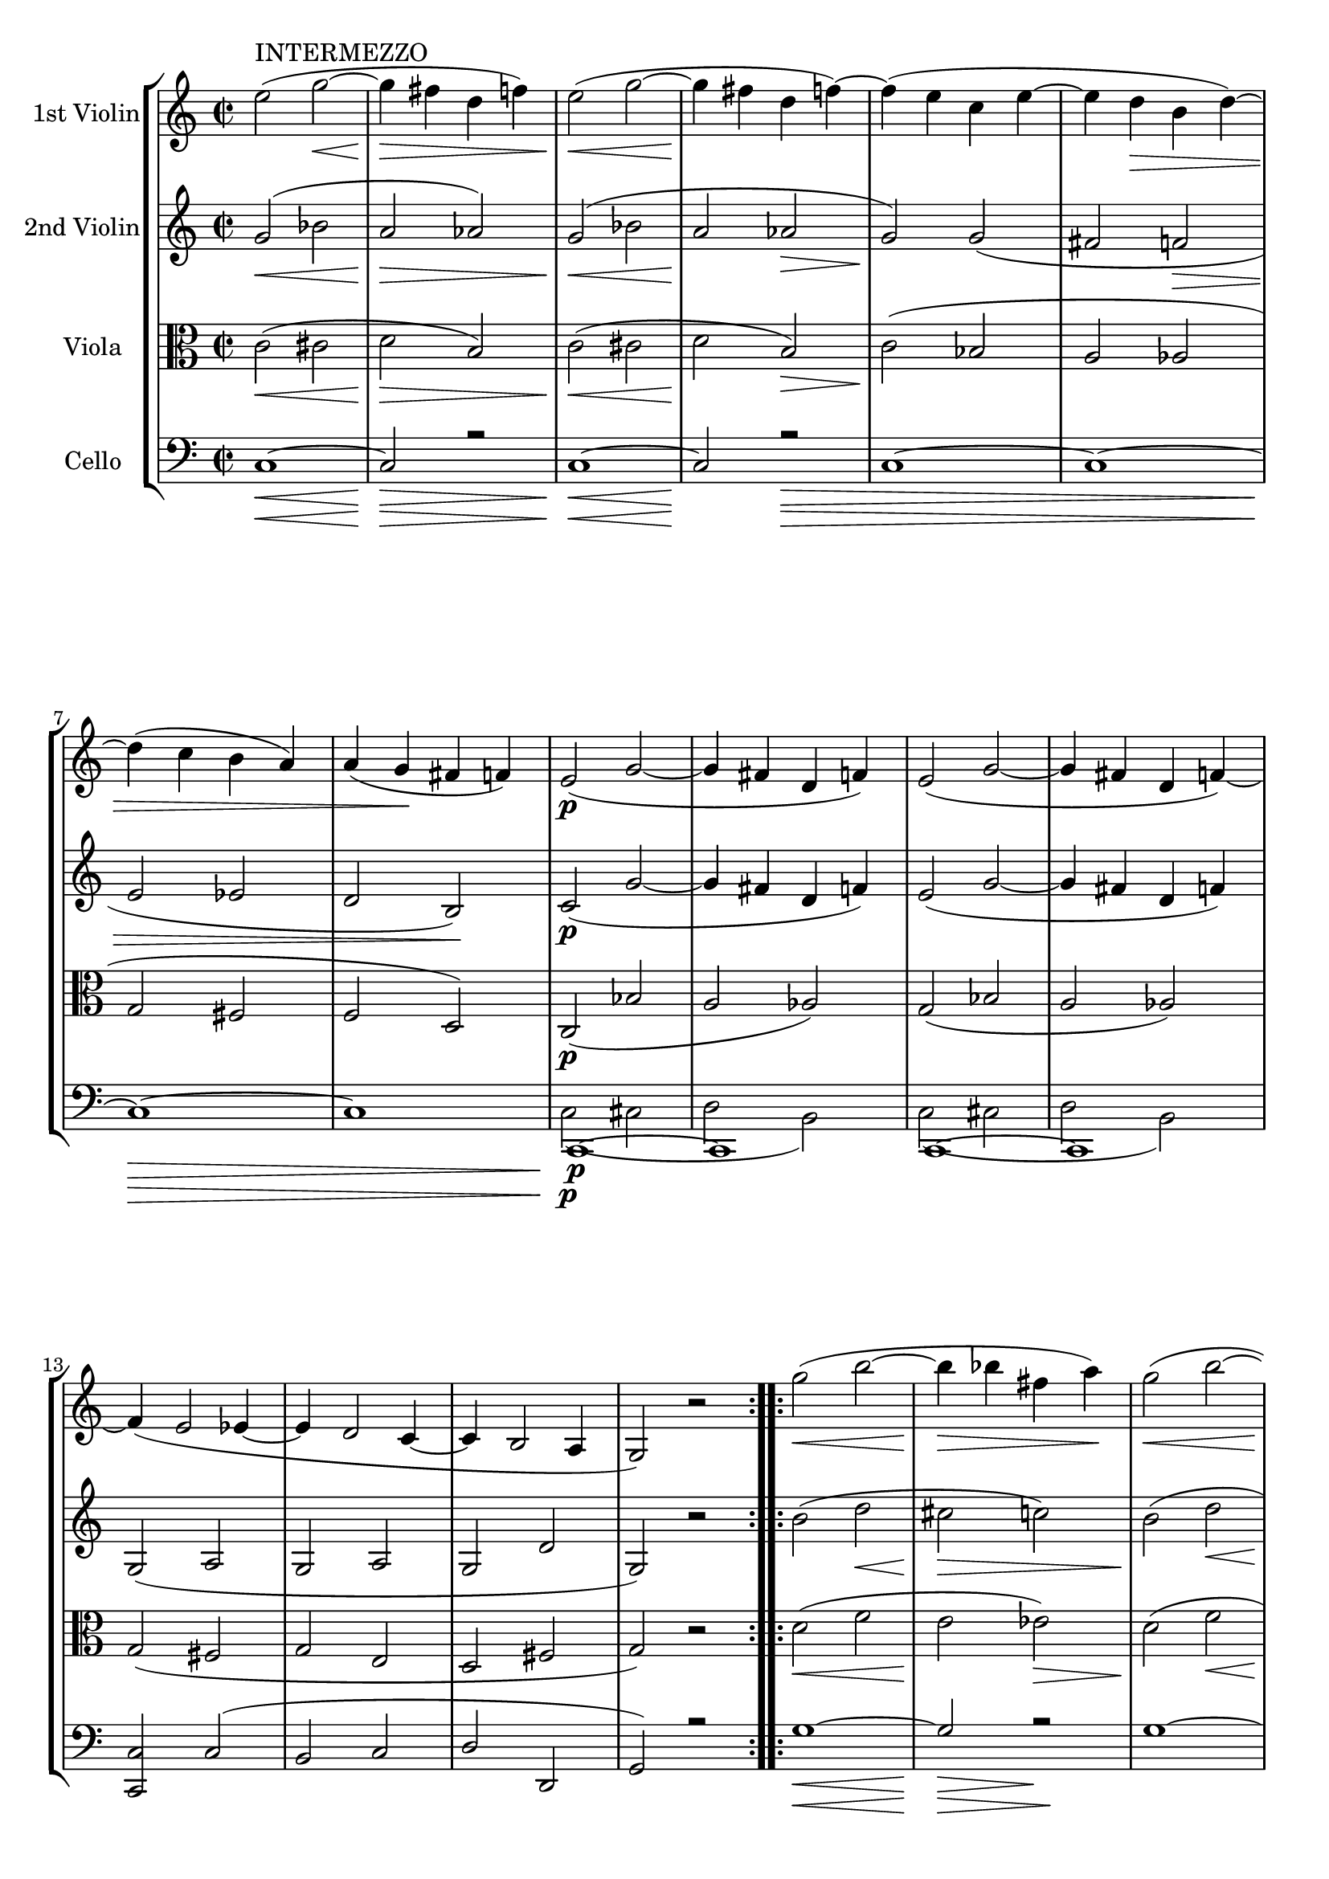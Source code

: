 
\version "2.18.2"
% automatically converted by musicxml2ly from original_musicxml/RS_op41_no1_3.xml

\header {
    encodingsoftware = "Finale for Windows"
    }

\layout {
    \context { \Score
        skipBars = ##t
        autoBeaming = ##f
        }
    }
PartPOneVoiceOne =  \relative e'' {
    \clef "treble" \key c \major \time 2/2 \repeat volta 2 {
        | % 1
        e2 ^"INTERMEZZO" ( g2 \< ~ | % 2
        g4 \! \> fis4 d4 f4 ) | % 3
        e2 \! \< ( g2 ~ | % 4
        g4 \! fis4 d4 f4 ) ~ | % 5
        f4 ( e4 c4 e4 ~ | % 6
        e4 d4 \> b4 d4 ) ~ | % 7
        d4 ( c4 b4 a4 ) | % 8
        a4 ( g4 \! fis4 f4 ) | % 9
        e2 \p ( g2 ~ | \barNumberCheck #10
        g4 fis4 d4 f4 ) | % 11
        e2 ( g2 ~ | % 12
        g4 fis4 d4 f4 ) ~ \break | % 13
        f4 ( e2 es4 ~ | % 14
        es4 d2 c4 ~ | % 15
        c4 b2 a4 | % 16
        g2 ) r2 }
    \repeat volta 2 {
        | % 17
        g''2 \< ( b2 ~ | % 18
        b4 \! \> bes4 fis4 a4 \! ) | % 19
        g2 \< ( b2 ~ | \barNumberCheck #20
        b4 \! bes4 \> fis4 a4 \! ) | % 21
        g4 ( a4 e4 g4 | % 22
        f4 g4 d4 \> f4 ) | % 23
        f4 ( e4 d4 c4 ) | % 24
        c4 ( ^\prall b4 a4 g4 ) \break | % 25
        g2 \! g'2 ( ~ | % 26
        g4 fis4 d4 f4 ) | % 27
        e,2 e'2 ( ~ | % 28
        e4 dis4 b4 d4 ) | % 29
        c,2 c'2 _\markup{ \italic {dim} } ( ~ | \barNumberCheck #30
        c4 b4 g4 bes4 ~ | % 31
        bes4 a2 g4 }
    \alternative { {
            | % 32
            c,2 ) r2 }
        {
            | % 33
            c2 r4 r8 e16 \p [ e16 ] }
        } \bar "||"
    \time 6/8  e8 r8 r8 r4 e16 _\markup{ \italic {cresc.} } [ e16 ] | % 35
    e8 r8 r8 r4 e16 \mf [ e16 ] \bar "||"
    \break | % 36
    e8 [ a8 gis8 ] b8 [ a8 d8 ] | % 37
    c8 [ f8 e8 ] d8 [ c8 b8 ] | % 38
    a8 [ c8 b8 ] a8 [ g8 f8 ] | % 39
    e4. ~ e4 \sf e16 [ e16 ] | \barNumberCheck #40
    e8 [ a8 gis8 ] b8 [ a8 d8 ] | % 41
    c8 [ f8 e8 ] d8 [ c8 b8 ] | % 42
    a8 [ c8 b8 ] a8 [ g8 f8 ] | % 43
    e4 e8 a4 e16 [ e16 \f ] \break | % 44
    e'4. r4 e,16 [ e16 ] | % 45
    e'4. r4 e,16 [ e16 ] | % 46
    e'4 e,16 [ e16 ] e'4 b16 [ b16 ] | % 47
    b'8 [ r8 b8 ] <b, gis' e'>8 r8 r8 | % 48
    <gis b e>8 r8 r8 r4 r8 | % 49
    <gis b e>8 r8 r8 r4 e'8 ~ | \barNumberCheck #50
    e8 [ gis8 \sf ( fis8 ] e8 [ dis8 cis8 ) ] | % 51
    b8 ( [ cis8 dis8 ] e8 ) r8 e,16 [ e16 ] \break | % 52
    e8 [ a8 gis8 ] b8 [ a8 d8 ] | % 53
    c8 [ f8 e8 ] d8 [ c8 b8 ] | % 54
    a8 [ c8 b8 ] a8 [ g8 f8 ] | % 55
    e4. ~ e4 e16 [ e16 \ff ] | % 56
    e8 [ a8 gis8 ] b8 [ a8 d8 ] | % 57
    c8 [ f8 e8 ] d8 [ c8 b8 ] | % 58
    a8 [ c8 b8 ] a8 [ g8 f8 ] | % 59
    e8 r8 e8 <c e a>8 r8 g'8 ~ \bar "||"
    \break | \barNumberCheck #60
    g4. ~ g8 [ b8 _. c8 _. ] | % 61
    a8 ^. [ cis8 ^. d8 ^. ] f,8 _. [ gis8 _. a8 _. ] | % 62
    g4. \sf ~ g8 \p [ b8 _. c8 _. ] | % 63
    a8 ^. [ cis8 ^. d8 ^. ] f,8 _. [ gis8 _. a8 _. ] | % 64
    g4. \sf ~ g8 \p [ b8 _. c8 _. ] | % 65
    e,4. \sf ~ e8 \p [ gis8 _. a8 _. ] | % 66
    d,4. \sf ~ d8 \p [ fis8 _. g8 _. ] | % 67
    e8 _. [ a8 _. fis8 _. ] g8 _. r8 g8 \sf ~ \bar "||"
    g4. \p ( as8 ) ^. [ c8 ^. b8 ^. ] \break | % 69
    d8 ^. [ c8 ^. es8 ^. ] d8 ^. [ f8 ^. es8 ^. ] | \barNumberCheck #70
    as,4. \sf ( bes8 \p ) ^. [ d8 ^. c8 ^. ] | % 71
    es8 ^. [ d8 ^. f8 ^. ] es8 ^. [ g8 ^. f8 ^. ] | % 72
    b,4. ( c8 \fp ) [ d8 ^. es8 ^. ] | % 73
    g,4. \fp ( as8 ) [ bes8 ^. c8 ^. ] | % 74
    fis,4. ( g8 ) [ cis8 ^. d8 ^. ] | % 75
    fis,4. ( g8 ) [ cis8 ^. d8 ^. ] | % 76
    g,4. ~ g8 [ b8 _. c8 _. ] | % 77
    a8 ^. [ cis8 ^. d8 ^. ] f,8 _. [ gis8 _. a8 _. ] \break | % 78
    g4. ~ g8 [ b8 _. c8 _. ] | % 79
    a8 ^. [ cis8 ^. d8 ^. ] f,8 _. [ gis8 _. a8 _. ] | \barNumberCheck
    #80
    g4. ~ g8 [ b8 _. c8 _. ] | % 81
    <e, c'>4. <f c' a'>4. \f ~ ~ ~ | % 82
    <f c' a'>8 \f [ f'8 ^. c8 ^. ] a8 _. [ f8 _. c8 _. ] | % 83
    <b g'>4. <c g' e'>4. \f ~ ~ ~ | % 84
    <c g' e'>8 [ c'8 _. g8 _. ] e8 _. [ c8 _. ] e16 \f [ e16 ] | % 85
    e8 r8 r8 r4 e16 [ e16 ] | % 86
    e8 r8 r8 r4 e16 \mf [ e16 ] \bar "||"
    e8 [ a8 gis8 ] b8 [ a8 d8 ] \break | % 88
    c8 [ f8 \< e8 ] d8 [ c8 \! b8 ] | % 89
    a8 [ c8 b8 ] a8 [ g8 f8 ] | \barNumberCheck #90
    e4. ~ e4 e16 [ e16 ] | % 91
    e8 [ a8 gis8 ] b8 [ a8 d8 ] | % 92
    c8 \< [ f8 e8 ] d8 [ c8 b8 ] | % 93
    a8 \! [ c8 b8 ] a8 [ g8 f8 ] | % 94
    e4 e8 a4 e16 [ e16 \f ] \bar "||"
    e'4. r4 e,16 [ e16 ] | % 96
    e'4. r4 e,16 [ e16 ] \break | % 97
    e'4 e,16 [ e16 ] e'4 b16 [ b16 ] | % 98
    b'8 [ r8 b8 ] <b, gis' e'>8 r8 r8 | % 99
    <gis b e>8 r8 r8 r4 r8 | \barNumberCheck #100
    <gis b e>8 r8 r8 r4 e'8 ~ | % 101
    e8 [ gis8 ( fis8 ] e8 [ dis8 cis8 ) ] | % 102
    b8 ( [ cis8 dis8 ] e8 ) r8 e,16 [ e16 ] | % 103
    e8 [ a8 gis8 ] b8 [ a8 d8 ] | % 104
    c8 [ f8 e8 ] d8 [ c8 b8 ] | % 105
    a8 [ c8 b8 ] a8 [ g8 f8 ] \break | % 106
    e4. ~ e4 e16 \ff [ e16 ] | % 107
    e8 [ a8 gis8 ] b8 [ a8 d8 ] | % 108
    c8 [ f8 e8 ] d8 [ c8 b8 ] | % 109
    a8 [ c8 b8 ] a8 [ g8 f8 ] | \barNumberCheck #110
    e4. \sf ( a,8 ) [ gis'8 a8 ] | % 111
    e4. \sf ( a,8 ) [ b'8 c8 ] | % 112
    e,4. \sf ( a,8 ) [ e''8 _. e,8 _. ] | % 113
    a'8 ^. [ a,8 ^. c'8 ^. ] c,8 ^. [ e'8 ^. e,8 ^. ] | % 114
    a'8 \sf r8 r8 \bar "|."
    }

PartPTwoVoiceOne =  \relative g' {
    \clef "treble" \key c \major \time 2/2 \repeat volta 2 {
        | % 1
        g2 \< ( bes2 | % 2
        a2 \! \> as2 ) | % 3
        g2 \! \< ( bes2 | % 4
        a2 \! as2 \> | % 5
        g2 \! ) g2 ( | % 6
        fis2 f2 \> | % 7
        e2 es2 | % 8
        d2 b2 \! ) | % 9
        c2 \p ( g'2 ~ | \barNumberCheck #10
        g4 fis4 d4 f4 ) | % 11
        e2 ( g2 ~ | % 12
        g4 fis4 d4 f4 ) \break | % 13
        g,2 ( a2 | % 14
        g2 a2 | % 15
        g2 d'2 | % 16
        g,2 ) r2 }
    \repeat volta 2 {
        | % 17
        b'2 ( d2 \< | % 18
        cis2 \! \> c2 ) | % 19
        b2 \! ( d2 \< | \barNumberCheck #20
        cis2 \! c2 \> ) | % 21
        b2 \! ( bes2 | % 22
        a2 as2 | % 23
        g2 \> fis2 | % 24
        f2 d2 ) \break | % 25
        g2 \! g2 ( | % 26
        fis2 f2 | % 27
        e2 ) e2 ( | % 28
        dis2 d2 | % 29
        c2 ) c2 _\markup{ \italic {dim} } ( | \barNumberCheck #30
        b2 bes2 | % 31
        <a f'>2 <b d>2 }
    \alternative { {
            | % 32
            c2 ) r2 }
        {
            | % 33
            c2 r4 r8 e16 \p [ e16 ] }
        } \bar "||"
    \time 6/8  e8 r8 r8 r4 e16 _\markup{ \italic {cresc.} } [ e16 ] | % 35
    e8 r8 r8 r4 e16 \mf [ e16 ] \bar "||"
    \break | % 36
    e8 [ e8 e8 ] f8 [ e8 \< \< as8 ] | % 37
    a8 [ d8 c8 ] gis8 [ a8 f8 ] | % 38
    e8 \! \! [ e8 e8 ] f8 [ d8 d8 ] | % 39
    b8 _. [ b8 ( c8 ] d8 [ c8 b8 ) ] | \barNumberCheck #40
    c8 [ e8 e8 ] f8 [ e8 \< \< as8 ] | % 41
    a8 [ d8 c8 ] gis8 [ a8 f8 ] | % 42
    e8 \! \! [ e8 e8 ] f8 [ d8 d8 ] | % 43
    b8 ( [ c8 d8 ] c8 ) r8 e16 [ e16 \f ] \break | % 44
    e8 _. [ e8 ( dis8 ) ] fis8 ( [ e8 ) a8 ( ] | % 45
    gis8 ) [ cis8 ( b8 \sf ] a8 [ gis8 fis8 ) ] | % 46
    e8 _. [ gis8 \sf ( fis8 ] e8 [ dis8 cis8 ) ] | % 47
    b8 ( [ cis8 dis8 ] e8 ) r8 e16 [ e16 ] | % 48
    e8 _. [ e8 ( dis8 ) ] fis8 ( [ e8 ) a8 ( ] | % 49
    gis8 ) [ cis8 \sf ( b8 ] a8 [ gis8 fis8 ) ] | \barNumberCheck #50
    e8 _. [ gis8 \sf ( fis8 ] e8 [ dis8 cis8 ) ] | % 51
    b8 \sf ( [ cis8 <dis e>8 ] e8 ) r8 e16 [ e16 ] \break | % 52
    e8 [ e8 e8 ] f8 [ e8 gis8 ] | % 53
    a8 [ d8 c8 ] gis8 [ a8 f8 ] | % 54
    e8 [ a8 e8 ] f8 [ d8 d8 ] | % 55
    b8 _. [ b8 ( c8 ^\markup{ \italic {cresc.} } ] d8 [ c8 b8 ) ] | % 56
    c8 [ e8 e8 ] f8 [ e8 gis8 ] | % 57
    a8 [ d8 c8 ] gis8 [ a8 f8 ] | % 58
    e8 [ a8 e8 ] f8 [ d8 d8 ] | % 59
    b8 ( [ c8 d8 ] c8 ) r8 r8 \sf \bar "||"
    \break | \barNumberCheck #60
    d8 \p \sf ( [ e8 ) f8 _. ] e8 _. r8 r8 | % 61
    f8 _. r8 r8 d8 _. r8 r8 | % 62
    d8 ( [ e8 ) f8 \p _. ] e8 _. r8 r8 | % 63
    f8 _. r8 r8 d8 _. r8 r8 | % 64
    d8 \sf ( [ e8 \p ) f8 _. ] e8 _. r8 r8 | % 65
    b8 \sf ( [ c8 \p ) d8 _. ] c8 _. r8 r8 | % 66
    a8 \sf ( [ b8 \p ) c8 _. ] b8 _. [ c8 \< _. d8 _. ] | % 67
    c8 \! _. [ e8 _. d8 _. ] d8 _. r8 r8 \bar "||"
    d8 ( [ es8 ) f8 _. ] es8 _. r8 r8 \break | % 69
    R2. | \barNumberCheck #70
    es8 \sf ( [ f8 \p ) g8 _. ] f8 _. r8 r8 | % 71
    R2. | % 72
    as8 ( [ g8 \fp ) f8 _. ] es8 _. r8 r8 | % 73
    f8 \fp ( [ es8 ) des8 _. ] c8 _. r8 r8 | % 74
    c4. ( b8 ) r8 r8 | % 75
    c4. ( b8 ) r8 r8 | % 76
    d8 \sf ( [ e8 ) f8 \p _. ] e8 _. r8 r8 | % 77
    f8 _. r8 r8 d8 _. r8 r8 \break | % 78
    d8 ( [ e8 ) f8 _. ] e8 _. r8 r8 | % 79
    f8 _. r8 r8 d8 _. r8 r8 | \barNumberCheck #80
    d8 ( [ e8 ) f8 _. ] e8 _. r8 r8 | % 81
    <c g'>4. <c a'>4. \f ~ ~ | % 82
    <c a'>4. \f r4 \> r8 | % 83
    <g d'>4. \! <g e'>4. \f ~ ~ | % 84
    <g e'>4. r4 e'16 \f [ e16 ] | % 85
    e8 r8 r8 r4 e16 [ e16 ] | % 86
    e8 r8 r8 r4 e16 \mf [ e16 ] \bar "||"
    e8 [ e8 e8 ] f8 [ e8 gis8 ] \break | % 88
    a8 [ d8 c8 ] gis8 [ a8 f8 ] | % 89
    e8 [ e8 e8 ] f8 [ d8 d8 ] | \barNumberCheck #90
    b8 _. [ b8 ( c8 ] d8 [ c8 b8 ) ] | % 91
    c8 [ e8 e8 ] f8 [ e8 gis8 ] | % 92
    a8 [ d8 c8 ] gis8 [ a8 f8 ] | % 93
    e8 [ e8 e8 ] f8 [ d8 d8 ] | % 94
    b8 ( [ c8 d8 ] c8 ) r8 e16 [ e16 \f ] \bar "||"
    e8 [ e8 ( dis8 ) ] fis8 ( [ e8 ) a8 ( ] | % 96
    gis8 ) [ cis8 \sf ( b8 ] a8 [ gis8 fis8 ) ] \break | % 97
    e8 _. [ gis8 ( fis8 ] e8 [ dis8 cis8 ) ] | % 98
    b8 ( [ cis8 dis8 ] e8 ) r8 e16 [ e16 ] | % 99
    e8 _. [ e8 ( dis8 ) ] fis8 ( [ e8 ) a8 ( ] | \barNumberCheck #100
    gis8 ) [ cis8 ( b8 ] a8 [ gis8 fis8 ) ] | % 101
    e8 _. [ gis8 ( fis8 ] e8 [ dis8 cis8 ) ] | % 102
    b8 ( [ cis8 dis8 ] e8 ) r8 e16 [ e16 ] | % 103
    e8 [ e8 e8 ] f8 [ e8 gis8 ] | % 104
    a8 [ d8 c8 ] gis8 [ a8 f8 ] | % 105
    e8 [ a8 e8 ] f8 [ d8 d8 ] \break | % 106
    b8 _. [ b8 ( c8 ] d8 [ c8 b8 ) ] | % 107
    c8 \ff [ e8 e8 ] f8 [ e8 gis8 ] | % 108
    a8 [ d8 c8 ] gis8 [ a8 f8 ] | % 109
    e8 [ a8 e8 ] f8 [ d8 d8 ] | \barNumberCheck #110
    b8 \sf ( [ c8 d8 ) ] c8 r8 r8 | % 111
    b8 \sf ( [ c8 d8 ) ] c8 r8 r8 | % 112
    b8 \sf ( [ c8 d8 ) ] c8 r8 r8 | % 113
    r4 r8 a'8 ^. [ c8 ^. e8 ^. ] | % 114
    <e, c' a'>8 \sf r8 r8 \bar "|."
    }

PartPThreeVoiceOne =  \relative c' {
    \clef "alto" \key c \major \time 2/2 \repeat volta 2 {
        | % 1
        c2 \< ( cis2 | % 2
        d2 \! \> b2 ) | % 3
        c2 \! \< ( cis2 | % 4
        d2 \! b2 \> ) | % 5
        c2 \! ( bes2 | % 6
        a2 as2 | % 7
        g2 fis2 | % 8
        f2 d2 ) | % 9
        c2 \p ( bes'2 | \barNumberCheck #10
        a2 as2 ) | % 11
        g2 ( bes2 | % 12
        a2 as2 ) \break | % 13
        g2 ( fis2 | % 14
        g2 e2 | % 15
        d2 fis2 | % 16
        g2 ) r2 }
    \repeat volta 2 {
        | % 17
        d'2 \< ( f2 | % 18
        e2 \! es2 \> ) | % 19
        d2 \! ( f2 \< | \barNumberCheck #20
        e2 \! es2 \> ) | % 21
        d2 \! ( des2 | % 22
        d2 b2 | % 23
        c2 \> a2 | % 24
        g2 b2 ) \break | % 25
        c2 \! ( g2 | % 26
        a2 b2 ) | % 27
        gis2 ( a2 ~ | % 28
        a2 gis2 ) | % 29
        e2 ( f2 _\markup{ \italic {dim} } | \barNumberCheck #30
        d2 e2 | % 31
        c2 f2 }
    \alternative { {
            | % 32
            e2 ) r2 }
        {
            | % 33
            e2 r4 r8 c'16 \p [ c16 ] }
        } \bar "||"
    \time 6/8  c8 r8 r8 r4 c16 _\markup{ \italic {cresc.} } [ c16 ] | % 35
    c8 r8 r8 r4 c16 \mf [ c16 ] \bar "||"
    \break | % 36
    c8 [ c8 b8 ] d8 [ c8 \< f8 ] | % 37
    e8 [ gis8 a8 ] f8 [ e8 d8 ] | % 38
    c8 \! [ c8 c8 ] d8 [ a8 a8 ] | % 39
    gis8 \< \< _. [ gis8 ( a8 ] b8 \! \! [ a8 \> \> gis8 ) ] |
    \barNumberCheck #40
    a8 \! \! [ c8 b8 ] d8 [ c8 \< f8 ] | % 41
    e8 [ gis8 a8 ] f8 [ e8 d8 ] | % 42
    c8 \! [ c8 c8 ] d8 [ a8 a8 ] | % 43
    gis8 ( [ a8 b8 ] a8 ) r8 gis16 [ gis16 \f ] \break | % 44
    gis8 _. [ gis8 ( fis8 ) ] a8 ( [ as8 ) cis8 ( ] | % 45
    b8 ) [ e8 ( dis8 ] cis8 [ b8 a8 ) ] | % 46
    gis8 _. [ b8 ( a8 \sf ] gis8 [ fis8 e8 ) ] | % 47
    dis8 \sf ( [ e8 fis8 ] g8 ) r8 gis16 [ gis16 ] | % 48
    gis8 _. [ gis8 ( fis8 ) ] a8 ( [ gis8 ) cis8 ( ] | % 49
    b8 ) [ e8 ( dis8 ] cis8 [ b8 a8 ) ] | \barNumberCheck #50
    gis8 _. [ b8 \sf ( a8 ] gis8 [ fis8 e8 ) ] | % 51
    dis8 \sf ( [ e8 fis8 ] e8 ) r8 c'16 [ c16 ] \break | % 52
    c8 [ c8 b8 ] d8 [ c8 f8 ] | % 53
    e8 [ gis8 a8 ] f8 [ e8 d8 ] | % 54
    c8 [ e8 c8 ] d8 [ a8 d8 ] | % 55
    gis,8 _. [ gis8 ^\markup{ \italic {cresc.} } ( a8 ] b8 [ a8 gis8 ) ]
    | % 56
    a8 \ff \ff [ c8 b8 ] d8 [ c8 f8 ] | % 57
    e8 [ gis8 a8 ] f8 [ e8 d8 ] | % 58
    c8 [ e8 c8 ] d8 [ a8 d8 ] | % 59
    gis,8 \sf \sf ( [ a8 b8 ] a8 ) r8 r8 \bar "||"
    \break | \barNumberCheck #60
    b8 ( [ c8 \p ) d8 ^. ] c8 ^. r8 r8 | % 61
    d,8 _. r8 r8 f8 _. r8 r8 | % 62
    b8 \sf ( [ c8 ) d8 ^. ] c8 ^. r8 r8 | % 63
    d,8 _. r8 r8 f8 _. r8 r8 | % 64
    b8 \sf ( [ c8 \p ) d8 ^. ] c8 ^. r8 r8 | % 65
    gis8 \sf ( [ a8 \p ) b8 _. ] a8 _. r8 r8 | % 66
    fis8 \sf ( [ g8 \p ) a8 _. ] g8 \< _. [ c8 \< _. d8 _. ] | % 67
    c8 \! \! ^. [ c8 ^. c8 ^. ] b8 _. r8 r8 \bar "||"
    b8 ( [ c8 \fp ) d8 ^. ] c8 ^. r8 r8 \break | % 69
    R2. | \barNumberCheck #70
    c8 \sf ( [ d8 \p ) es8 ^. ] d8 ^. r8 r8 | % 71
    R2. | % 72
    f8 ( [ es8 \fp ) d8 ^. ] c8 ^. r8 r8 | % 73
    des8 \fp ( [ c8 ) bes8 ^. ] as8 _. r8 r8 | % 74
    es8 ( [ d8 ) c8 _. ] d8 _. r8 r8 | % 75
    es8 ( [ d8 ) c8 _. ] d8 _. r8 r8 | % 76
    b'8 \fp ( [ c8 ) d8 ^. ] c8 ^. r8 r8 | % 77
    d,8 _. r8 r8 f8 _. r8 r8 \break | % 78
    b8 ( [ c8 ) d8 ^. ] c8 ^. r8 r8 | % 79
    d,8 _. r8 r8 f8 _. r8 r8 | \barNumberCheck #80
    b8 ( [ c8 ) d8 ^. ] c8 ^. r8 r8 | % 81
    bes4. <c, a'>4. \f ~ ~ | % 82
    <c a'>4. \f r4 r8 | % 83
    g'4. <c, g'>4. \f ~ ~ | % 84
    <c g'>4. r4 c'16 \f [ c16 ] | % 85
    c8 r8 r8 r4 c16 [ c16 ] | % 86
    c8 r8 r8 r4 c16 \mf [ c16 ] \bar "||"
    c8 [ c8 b8 ] d8 [ c8 f8 ] \break | % 88
    e8 \< \< [ gis8 a8 ] f8 [ e8 \! \! d8 ] | % 89
    c8 [ c8 c8 ] d8 [ a8 a8 ] | \barNumberCheck #90
    gis8 _. [ gis8 ( a8 \< ] b8 [ a8 \! \> gis8 ) ] | % 91
    a8 \! [ c8 b8 ] d8 [ c8 f8 ] | % 92
    e8 \< [ gis8 a8 ] f8 [ e8 d8 ] | % 93
    c8 \! [ c8 c8 ] d8 [ a8 a8 ] | % 94
    gis8 \sf \sf ( [ a8 b8 ] a8 ) r8 g16 [ g16 \f ] \bar "||"
    gis8 [ gis8 ( fis8 ) ] a8 ( [ gis8 ) cis8 ( ] | % 96
    b8 ) [ e8 ( dis8 ] cis8 [ b8 a8 ) ] \break | % 97
    gis8 _. [ b8 ( a8 ] gis8 [ fis8 e8 ) ] | % 98
    dis8 ( [ e8 fis8 ] gis8 ) [ r8 gis16 gis16 ] | % 99
    gis8 _. [ gis8 ( fis8 ) ] a8 ( [ gis8 ) cis8 ( ] | \barNumberCheck
    #100
    b8 ) [ e8 ( dis8 ] cis8 [ b8 a8 ) ] | % 101
    gis8 _. [ b8 ( a8 ] gis8 [ fis8 e8 ) ] | % 102
    dis8 ( [ e8 fis8 ] e8 ) r8 c'16 [ c16 ] | % 103
    c8 [ c8 b8 ] d8 [ c8 f8 ] | % 104
    e8 [ gis8 a8 ] f8 [ e8 d8 ] | % 105
    c8 [ e8 c8 ] d8 [ a8 d8 ] \break | % 106
    gis,8 _. [ gis8 ( a8 ] b8 [ a8 gis8 ) ] | % 107
    a8 \ff [ c8 b8 ] d8 [ c8 f8 ] | % 108
    e8 [ gis8 a8 ] f8 [ e8 d8 ] | % 109
    c8 [ e8 c8 ] d8 [ a8 d8 ] | \barNumberCheck #110
    gis,8 \sf ( [ a8 b8 ) ] a8 r8 r8 | % 111
    gis8 \sf ( [ a8 b8 ) ] a8 r8 r8 | % 112
    gis8 \sf ( [ a8 b8 ) ] a8 r8 r8 | % 113
    r4 r8 <c e>8 ^. [ <c e>8 ^. <c e>8 ^. ] | % 114
    <c e a>8 \sf r8 r8 \bar "|."
    }

PartPFourVoiceOne =  \relative c {
    \clef "bass" \key c \major \time 2/2 \repeat volta 2 {
        | % 1
        c1 \< ~ | % 2
        c2 \! \> r2 | % 3
        c1 \! \< ~ | % 4
        c2 \! r2 \> \! | % 5
        c1 ~ | % 6
        c1 ~ | % 7
        c1 \> \> ~ | % 8
        c1 | % 9
        c,1 \! \! \p ~ | \barNumberCheck #10
        c1 | % 11
        c1 ~ | % 12
        c1 \break | % 13
        <c c'>2 c'2 ( | % 14
        b2 c2 | % 15
        d2 d,2 | % 16
        g2 ) r2 }
    \repeat volta 2 {
        | % 17
        g'1 \< ~ | % 18
        g2 \! \> r2 \! | % 19
        g1 ~ | \barNumberCheck #20
        g2 \< \! \> r2 \! | % 21
        g1 ~ | % 22
        g1 ~ | % 23
        g1 ~ | % 24
        g2 ( f2 ) \break | % 25
        e2 ( es2 | % 26
        d2 g,2 ) | % 27
        d'2 ( c2 | % 28
        b2 e,2 ) | % 29
        bes'2 ( a2 _\markup{ \italic {dim} } | \barNumberCheck #30
        g2 c,2 | % 31
        f2 g2 }
    \alternative { {
            | % 32
            c2 ) r2 }
        {
            | % 33
            c2 r4 r8 <a e'>16 \p [ <a e'>16 ] }
        } \bar "||"
    \time 6/8  <a e'>8 r8 r8 r4 <a e'>16 _\markup{ \italic {cresc.} } [
    <a e'>16 ] | % 35
    <a e'>8 r8 r8 r4 <a e'>16 \mf [ <a e'>16 ] \bar "||"
    \break | % 36
    <a e'>8 r8 r8 r4 <a e'>16 \< [ <a e'>16 ] | % 37
    <a e'>8 r8 r8 r4 <a e'>16 [ <a e'>16 ] | % 38
    <a e'>8 \! [ r8 <a e'>8 ] d8 [ r8 d8 ] | % 39
    e8 r8 r8 r4 e16 [ e16 ] | \barNumberCheck #40
    <a, e'>8 r4 r8 r8 <a e'>16 [ <a e'>16 \< ] | % 41
    <a e'>8 r8 r8 r4 <a e'>16 [ <a e'>16 ] | % 42
    <a e'>8 \! [ r8 a8 ] d,8 [ d'8 d,8 ] | % 43
    e8 [ e'8 e,8 ] a8 r8 e16 [ e16 \f ] \break | % 44
    e4. r4 e16 [ e16 ] | % 45
    e4. r4 \sf e16 [ e16 ] | % 46
    e4 e8 a4 a8 | % 47
    b4 \sf b8 e,8 r8 e8 ( | % 48
    <b' gis'>8 ) r8 r8 r4 e,8 | % 49
    <b' gis'>8 r8 r8 \sf r4 e,16 [ e16 ] | \barNumberCheck #50
    e8 r8 a16 [ a16 ] a8 r8 b16 [ b16 ] | % 51
    b8 \sf [ b'8 b,8 ] e8 r8 <a, e'>16 [ <a e'>16 ] \break | % 52
    <a e'>8 r8 r8 r4 <a e'>16 [ <a e'>16 ] | % 53
    <a e'>8 r8 r8 r4 <a e'>16 [ <a e'>16 ] | % 54
    <a e'>8 _. [ e'8 _. a,8 _. ] d,8 _. [ d'8 _. d,8 _. ] | % 55
    e4 e'16 ^\markup{ \italic {cresc.} } [ e16 ] e4 e16 [ e16 ] | % 56
    <a, e'>8 r8 \ff r8 r4 <a e'>16 [ <a e'>16 ] | % 57
    <a e'>4 <a e'>16 [ <a e'>16 ] <a e'>4 <a e'>16 [ <a e'>16 ] | % 58
    <a e'>4 <a e'>8 d,8 _. [ d'8 _. d,8 _. ] | % 59
    e8 _. [ e'8 _. e,8 _. ] a8 r8 r8 \bar "||"
    \break | \barNumberCheck #60
    g'4. \sf \sf ( c,8 \p \p ) r8 r8 | % 61
    R2. | % 62
    g'4. \sf \sf ( c,8 \p \p ) r8 r8 | % 63
    R2. | % 64
    g'4. \sf ( c,8 \p ) r8 r8 | % 65
    e4. \sf ( a,8 \p ) r8 r8 | % 66
    d4. \sf ( g,8 \p ) [ a8 \< _. b8 _. ] | % 67
    c8 \! _. [ a8 _. d8 _. ] g,8 _. r8 r8 \bar "||"
    g4. \fp ( g'8 \fp ) r8 r8 \break | % 69
    R2. | \barNumberCheck #70
    g,4. \sf ( g'8 \p ) r8 r8 | % 71
    R2. | % 72
    g4. ( c8 \fp ) r8 r8 | % 73
    es,4. \fp ( as8 ) r8 r8 | % 74
    as,4. ( g8 ) r8 r8 | % 75
    as4. ( g8 ) r8 r8 | % 76
    g'4. \fp ( c,8 \fp ) r8 r8 | % 77
    d,8 ^"pizz" _. r8 r8 d'8 ^. r8 r8 \break | % 78
    g4. ^"arco" ( c,8 ) r8 r8 | % 79
    d,8 r8 ^"pizz" r8 d'8 r8 r8 | \barNumberCheck #80
    g4. ( c,8 ^"arco" ) r8 r8 | % 81
    c4. <f, c'>4. \f ~ ~ | % 82
    <f c'>4. \f r4 r8 | % 83
    g4. <c, g'>4. \f ~ ~ | % 84
    <c g'>4. r4 <a' e'>16 \f [ <a e'>16 ] | % 85
    <a e'>8 r8 r8 r4 <a e'>16 [ <a e'>16 ] | % 86
    <a e'>8 r8 r8 r4 <a e'>16 \mf [ <a e'>16 ] \bar "||"
    <a e'>8 r8 r8 r4 <a e'>16 [ <a e'>16 ] \break | % 88
    <a e'>8 \< r8 r8 r4 <a e'>16 [ <a e'>16 ] | % 89
    <a e'>8 \! [ r8 <a e'>8 ] d8 [ r8 d8 ] | \barNumberCheck #90
    e8 r8 r8 \< r4 \! e16 \> [ e16 \! ] | % 91
    <a, e'>8 r8 r8 r4 <a e'>16 [ <a e'>16 ] | % 92
    <a e'>8 r8 r8 r4 <a e'>16 [ <a e'>16 ] | % 93
    <a e'>8 [ r8 a8 ] d,8 [ a'8 d,8 ] | % 94
    e8 [ e'8 e,8 ] a8 r8 e16 [ e16 \f ] \bar "||"
    e4. r4 e16 [ e16 ] | % 96
    e4. r4 \sf e16 [ e16 ] \break | % 97
    e4 e8 a4 a8 | % 98
    b4 b8 e,4 e8 ( | % 99
    <b' gis'>8 ) r8 r8 r4 e,8 ( | \barNumberCheck #100
    <b' gis'>8 ) r8 r8 r4 e,16 [ e16 ] | % 101
    e4 a16 [ a16 ] a4 b16 [ b16 ] | % 102
    b8 [ b'8 b,8 ] e8 r8 <a, e'>16 [ <a e'>16 ] | % 103
    <a e'>8 r8 r8 r4 <a e'>16 [ <a e'>16 ] | % 104
    <a e'>8 r8 r8 r4 <a e'>16 [ <a e'>16 ] | % 105
    <a e'>8 _. [ e'8 _. a,8 _. ] d,8 _. [ d'8 _. d,8 _. ] \break | % 106
    e4 e'16 [ e16 ] e4 e16 [ e16 ] | % 107
    <a, e'>8 \ff r8 r8 r4 <a e'>16 [ <a e'>16 ] | % 108
    <a e'>8 r8 <a e'>16 [ <a e'>16 ] <a e'>8 r8 <a e'>16 [ <a e'>16 ] | % 109
    <a e'>8 [ r8 <a e'>8 ] d,8 _. [ d'8 _. d,8 _. ] | \barNumberCheck
    #110
    e4. \sf ( a8 ) r8 r8 | % 111
    e4. \sf ( a8 ) r8 r8 | % 112
    e4. \sf ( a8 ) r8 r8 | % 113
    r4 r8 e'8 ^. [ e8 ^. e8 ^. ] | % 114
    <a, e' c'>8 \sf r8 r8 \bar "|."
    }

PartPFourVoiceTwo =  \relative c {
    \clef "bass" \key c \major \time 2/2 \repeat volta 2 {
        | % 1
        s1 \< | % 2
        s1 \! \> | % 3
        s1 \! \< s2 \! s2*5 \> \! s1*2 \> \> | % 9
        c2 \! \! \p ( cis2 | \barNumberCheck #10
        d2 b2 ) | % 11
        c2 ( cis2 | % 12
        d2 b2 ) \break s1*4 }
    \repeat volta 2 {
        | % 17
        s1 \< | % 18
        s2 \! \> s1. \! | \barNumberCheck #20
        s2 \< \! \> s2*9 \! \break s2*9 s2*5 _\markup{ \italic {dim} } }
    \alternative { {
            s1 }
        {
            s8*7 s8 \p }
        } \bar "||"
    \time 6/8  s8*5 s2. _\markup{ \italic {cresc.} } s8 \mf \bar "||"
    \break s8*5 s8*7 \< s16*35 \! s16*13 \< s16*23 \! s16 \f \break s8*9
    s8*9 \sf | % 47
    s4*7 \sf s4*5 \sf | % 51
    s2. \sf \break s2*5 s8*5 ^\markup{ \italic {cresc.} } s8*23 \ff \bar
    "||"
    \break | \barNumberCheck #60
    s4. \sf \sf s8*9 \p \p | % 62
    s4. \sf \sf s8*9 \p \p | % 64
    s4. \sf s4. \p | % 65
    s4. \sf s4. \p | % 66
    s4. \sf s8 \p s4 \< s2. \! \bar "||"
    s4. \fp s4. \fp \break s2. | \barNumberCheck #70
    s4. \sf s1. \p s4. \fp | % 73
    s4*9 \fp | % 76
    s4. \fp s4. \fp | % 77
    s2. ^"pizz" \break | % 78
    s8*7 ^"arco" s1 ^"pizz" s2. ^"arco" s4. \f s8*9 \f s1 \f s1. \f s8
    \mf \bar "||"
    s2. \break | % 88
    s2. \< s1 \! s8 \< s4 \! s16 \> s1*3 \! s16 \f \bar "||"
    s8*9 s4. \sf \break s4*27 \break s2. | % 107
    s4*9 \ff | \barNumberCheck #110
    s2. \sf | % 111
    s2. \sf | % 112
    s1. \sf | % 114
    s4. \sf \bar "|."
    }


% The score definition
\score {
    <<
        \new StaffGroup \with { \consists "Instrument_name_engraver" }
        <<
            \set StaffGroup.instrumentName = \markup { \center-column { \line {""} \line {"			"} } }
            \set StaffGroup.shortInstrumentName = \markup { \center-column { \line {""} \line {"			"} } }
            \new Staff <<
                \set Staff.instrumentName = "1st Violin"
                \context Staff << 
                    \context Voice = "PartPOneVoiceOne" { \PartPOneVoiceOne }
                    >>
                >>
            \new Staff <<
                \set Staff.instrumentName = "2nd Violin"
                \context Staff << 
                    \context Voice = "PartPTwoVoiceOne" { \PartPTwoVoiceOne }
                    >>
                >>
            \new Staff <<
                \set Staff.instrumentName = "Viola"
                \context Staff << 
                    \context Voice = "PartPThreeVoiceOne" { \PartPThreeVoiceOne }
                    >>
                >>
            \new Staff <<
                \set Staff.instrumentName = "Cello"
                \context Staff << 
                    \context Voice = "PartPFourVoiceOne" { \voiceOne \PartPFourVoiceOne }
                    \context Voice = "PartPFourVoiceTwo" { \voiceTwo \PartPFourVoiceTwo }
                    >>
                >>
            
            >>
        
        >>
    \layout {}
    % To create MIDI output, uncomment the following line:
    %  \midi {}
    }

